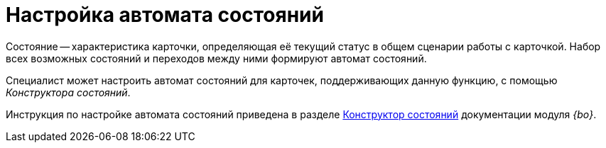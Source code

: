 = Настройка автомата состояний

Состояние -- характеристика карточки, определяющая её текущий статус в общем сценарии работы с карточкой. Набор всех возможных состояний и переходов между ними формируют автомат состояний.

Специалист может настроить автомат состояний для карточек, поддерживающих данную функцию, с помощью _Конструктора состояний_.

Инструкция по настройке автомата состояний приведена в разделе xref:6.1@backoffice:desdirs:states/designer.adoc[Конструктор состояний] документации модуля _{bo}_.
